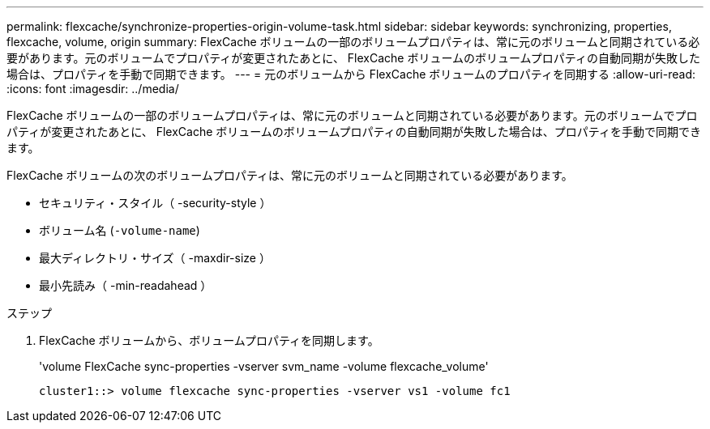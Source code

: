 ---
permalink: flexcache/synchronize-properties-origin-volume-task.html 
sidebar: sidebar 
keywords: synchronizing, properties, flexcache, volume, origin 
summary: FlexCache ボリュームの一部のボリュームプロパティは、常に元のボリュームと同期されている必要があります。元のボリュームでプロパティが変更されたあとに、 FlexCache ボリュームのボリュームプロパティの自動同期が失敗した場合は、プロパティを手動で同期できます。 
---
= 元のボリュームから FlexCache ボリュームのプロパティを同期する
:allow-uri-read: 
:icons: font
:imagesdir: ../media/


[role="lead"]
FlexCache ボリュームの一部のボリュームプロパティは、常に元のボリュームと同期されている必要があります。元のボリュームでプロパティが変更されたあとに、 FlexCache ボリュームのボリュームプロパティの自動同期が失敗した場合は、プロパティを手動で同期できます。

FlexCache ボリュームの次のボリュームプロパティは、常に元のボリュームと同期されている必要があります。

* セキュリティ・スタイル（ -security-style ）
* ボリューム名 (`-volume-name`)
* 最大ディレクトリ・サイズ（ -maxdir-size ）
* 最小先読み（ -min-readahead ）


.ステップ
. FlexCache ボリュームから、ボリュームプロパティを同期します。
+
'volume FlexCache sync-properties -vserver svm_name -volume flexcache_volume'

+
[listing]
----
cluster1::> volume flexcache sync-properties -vserver vs1 -volume fc1
----

